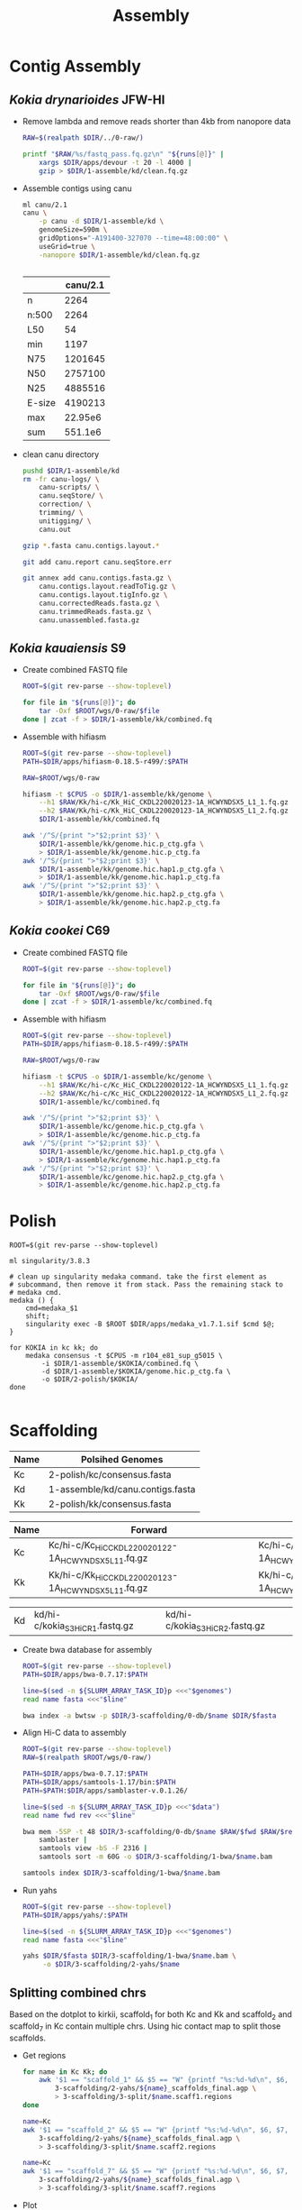 #+TITLE: Assembly
#+PROPERTY:  header-args :var DIR=(file-name-directory buffer-file-name)

* Contig Assembly
** /Kokia drynarioides/ JFW-HI
- Remove lambda and remove reads shorter than 4kb from nanopore data
  #+header: :var runs=../0-raw/readme.org:kd-nanopore-runs[,1]
  #+begin_src sh :tangle 1-assembly/kd/1-trim.sh
RAW=$(realpath $DIR/../0-raw/)

printf "$RAW/%s/fastq_pass.fq.gz\n" "${runs[@]}" |
    xargs $DIR/apps/devour -t 20 -l 4000 |
    gzip > $DIR/1-assemble/kd/clean.fq.gz
  #+end_src
- Assemble contigs using canu
  #+begin_src sh :tangle 1-assembly/kd/2-canu.sh
ml canu/2.1
canu \
    -p canu -d $DIR/1-assemble/kd \
    genomeSize=590m \
    gridOptions="-A191400-327070 --time=48:00:00" \
    useGrid=true \
    -nanopore $DIR/1-assemble/kd/clean.fq.gz


  #+end_src

  |        | canu/2.1 |
  |--------+----------|
  | n      |     2264 |
  | n:500  |     2264 |
  | L50    |       54 |
  | min    |     1197 |
  | N75    |  1201645 |
  | N50    |  2757100 |
  | N25    |  4885516 |
  | E-size |  4190213 |
  | max    |  22.95e6 |
  | sum    |  551.1e6 |
- clean canu directory
  #+begin_src sh
pushd $DIR/1-assemble/kd
rm -fr canu-logs/ \
    canu-scripts/ \
    canu.seqStore/ \
    correction/ \
    trimming/ \
    unitigging/ \
    canu.out

gzip *.fasta canu.contigs.layout.*

git add canu.report canu.seqStore.err

git annex add canu.contigs.fasta.gz \
    canu.contigs.layout.readToTig.gz \
    canu.contigs.layout.tigInfo.gz \
    canu.correctedReads.fasta.gz \
    canu.trimmedReads.fasta.gz \
    canu.unassembled.fasta.gz

#+end_src
** /Kokia kauaiensis/ S9

- Create combined FASTQ file
  #+header: :var runs=../0-raw/readme.org:kk-nanopore-sup[,1]
  #+begin_src sh :tangle 1-assembly/kk/1-combine.sh
ROOT=$(git rev-parse --show-toplevel)

for file in "${runs[@]}"; do
    tar -Oxf $ROOT/wgs/0-raw/$file
done | zcat -f > $DIR/1-assemble/kk/combined.fq
  #+end_src

- Assemble with hifiasm
  #+begin_src sh :tangle 1-assembly/kk/2-run.sh
ROOT=$(git rev-parse --show-toplevel)
PATH=$DIR/apps/hifiasm-0.18.5-r499/:$PATH

RAW=$ROOT/wgs/0-raw

hifiasm -t $CPUS -o $DIR/1-assemble/kk/genome \
    --h1 $RAW/Kk/hi-c/Kk_HiC_CKDL220020123-1A_HCWYNDSX5_L1_1.fq.gz \
    --h2 $RAW/Kk/hi-c/Kk_HiC_CKDL220020123-1A_HCWYNDSX5_L1_2.fq.gz \
    $DIR/1-assemble/kk/combined.fq

awk '/^S/{print ">"$2;print $3}' \
    $DIR/1-assemble/kk/genome.hic.p_ctg.gfa \
    > $DIR/1-assemble/kk/genome.hic.p_ctg.fa
awk '/^S/{print ">"$2;print $3}' \
    $DIR/1-assemble/kk/genome.hic.hap1.p_ctg.gfa \
    > $DIR/1-assemble/kk/genome.hic.hap1.p_ctg.fa
awk '/^S/{print ">"$2;print $3}' \
    $DIR/1-assemble/kk/genome.hic.hap2.p_ctg.gfa \
    > $DIR/1-assemble/kk/genome.hic.hap2.p_ctg.fa
  #+end_src

** /Kokia cookei/ C69

- Create combined FASTQ file
  #+header: :var runs=../0-raw/readme.org:kc-nanopore-sup[,1]
  #+begin_src sh :tangle 1-assembly/kc/1-combine.sh
ROOT=$(git rev-parse --show-toplevel)

for file in "${runs[@]}"; do
    tar -Oxf $ROOT/wgs/0-raw/$file
done | zcat -f > $DIR/1-assemble/kc/combined.fq
  #+end_src

- Assemble with hifiasm
  #+begin_src sh :tangle 1-assembly/kc/2-run.sh
ROOT=$(git rev-parse --show-toplevel)
PATH=$DIR/apps/hifiasm-0.18.5-r499/:$PATH

RAW=$ROOT/wgs/0-raw

hifiasm -t $CPUS -o $DIR/1-assemble/kc/genome \
    --h1 $RAW/Kc/hi-c/Kc_HiC_CKDL220020122-1A_HCWYNDSX5_L1_1.fq.gz \
    --h2 $RAW/Kc/hi-c/Kc_HiC_CKDL220020122-1A_HCWYNDSX5_L1_2.fq.gz \
    $DIR/1-assemble/kc/combined.fq

awk '/^S/{print ">"$2;print $3}' \
    $DIR/1-assemble/kc/genome.hic.p_ctg.gfa \
    > $DIR/1-assemble/kc/genome.hic.p_ctg.fa
awk '/^S/{print ">"$2;print $3}' \
    $DIR/1-assemble/kc/genome.hic.hap1.p_ctg.gfa \
    > $DIR/1-assemble/kc/genome.hic.hap1.p_ctg.fa
awk '/^S/{print ">"$2;print $3}' \
    $DIR/1-assemble/kc/genome.hic.hap2.p_ctg.gfa \
    > $DIR/1-assemble/kc/genome.hic.hap2.p_ctg.fa
  #+end_src

* Polish

#+begin_src shell :tangle 2-polish/run.sh
ROOT=$(git rev-parse --show-toplevel)

ml singularity/3.8.3

# clean up singularity medaka command. take the first element as
# subcommand, then remove it from stack. Pass the remaining stack to
# medaka cmd.
medaka () {
    cmd=medaka_$1
    shift;
    singularity exec -B $ROOT $DIR/apps/medaka_v1.7.1.sif $cmd $@;
}

for KOKIA in kc kk; do
    medaka consensus -t $CPUS -m r104_e81_sup_g5015 \
        -i $DIR/1-assemble/$KOKIA/combined.fq \
        -d $DIR/1-assemble/$KOKIA/genome.hic.p_ctg.fa \
        -o $DIR/2-polish/$KOKIA/
done

#+end_src

* Scaffolding
#+name: polished-genomes
| Name | Polsihed Genomes                             |
|------+----------------------------------------------|
| Kc   | 2-polish/kc/consensus.fasta                  |
| Kd   | 1-assemble/kd/canu.contigs.fasta             |
| Kk   | 2-polish/kk/consensus.fasta                  |

#+name: hic
| Name | Forward                                              | Reverse                                              |
|------+------------------------------------------------------+------------------------------------------------------|
| Kc   | Kc/hi-c/Kc_HiC_CKDL220020122-1A_HCWYNDSX5_L1_1.fq.gz | Kc/hi-c/Kc_HiC_CKDL220020122-1A_HCWYNDSX5_L1_2.fq.gz |
| Kk   | Kk/hi-c/Kk_HiC_CKDL220020123-1A_HCWYNDSX5_L1_1.fq.gz | Kk/hi-c/Kk_HiC_CKDL220020123-1A_HCWYNDSX5_L1_2.fq.gz |

| Kd   | kd/hi-c/kokia_S3HiC_R1.fastq.gz                      | kd/hi-c/kokia_S3HiC_R2.fastq.gz                      |

- Create bwa database for assembly
  #+header: :var genomes=polished-genomes
  #+begin_src sh :tangle 3-scaffolding/0-db/run.sh
    ROOT=$(git rev-parse --show-toplevel)
    PATH=$DIR/apps/bwa-0.7.17:$PATH

    line=$(sed -n ${SLURM_ARRAY_TASK_ID}p <<<"$genomes")
    read name fasta <<<"$line"

    bwa index -a bwtsw -p $DIR/3-scaffolding/0-db/$name $DIR/$fasta
  #+end_src

- Align Hi-C data to assembly
  #+header: :var data=hic
  #+begin_src sh :tangle 3-scaffolding/1-bwa/run.sh
    ROOT=$(git rev-parse --show-toplevel)
    RAW=$(realpath $ROOT/wgs/0-raw/)

    PATH=$DIR/apps/bwa-0.7.17:$PATH
    PATH=$DIR/apps/samtools-1.17/bin:$PATH
    PATH=$PATH:$DIR/apps/samblaster-v.0.1.26/

    line=$(sed -n ${SLURM_ARRAY_TASK_ID}p <<<"$data")
    read name fwd rev <<<"$line"

    bwa mem -5SP -t 48 $DIR/3-scaffolding/0-db/$name $RAW/$fwd $RAW/$rev |
        samblaster |
        samtools view -bS -F 2316 |
        samtools sort -m 60G -o $DIR/3-scaffolding/1-bwa/$name.bam

    samtools index $DIR/3-scaffolding/1-bwa/$name.bam
  #+end_src

- Run yahs
  #+header: :var genomes=polished-genomes
  #+begin_src sh :tangle 3-scaffolding/2-yahs/run.sh
    ROOT=$(git rev-parse --show-toplevel)
    PATH=$DIR/apps/yahs/:$PATH

    line=$(sed -n ${SLURM_ARRAY_TASK_ID}p <<<"$genomes")
    read name fasta <<<"$line"

    yahs $DIR/$fasta $DIR/3-scaffolding/1-bwa/$name.bam \
         -o $DIR/3-scaffolding/2-yahs/$name
  #+end_src

** Splitting combined chrs
Based on the dotplot to kirkii, scaffold_1 for both Kc and Kk and
scaffold_2 and scaffold_7 in Kc contain multiple chrs. Using hic
contact map to split those scaffolds.

- Get regions
  #+begin_src sh :tangle 3-scaffolding/3-split/get-regions.sh
    for name in Kc Kk; do
        awk '$1 == "scaffold_1" && $5 == "W" {printf "%s:%d-%d\n", $6, $7, $8}' \
            3-scaffolding/2-yahs/${name}_scaffolds_final.agp \
            > 3-scaffolding/3-split/$name.scaff1.regions
    done

    name=Kc
    awk '$1 == "scaffold_2" && $5 == "W" {printf "%s:%d-%d\n", $6, $7, $8}' \
        3-scaffolding/2-yahs/${name}_scaffolds_final.agp \
        > 3-scaffolding/3-split/$name.scaff2.regions

    name=Kc
    awk '$1 == "scaffold_7" && $5 == "W" {printf "%s:%d-%d\n", $6, $7, $8}' \
        3-scaffolding/2-yahs/${name}_scaffolds_final.agp \
        > 3-scaffolding/3-split/$name.scaff7.regions

  #+end_src
- Plot
  #+begin_src tmux :session kokia:atlas
    ml gd/

#    for scaff in Kk.scaff1 Kc.scaff1 Kc.scaff2 Kc.scaff7; do
    for scaff in Kc.scaff7; do
        name=${scaff:0:2}
        $DIR/apps/hic-viz/hic-viz -m 600 -b 300 -s 5 \
                                  -r $DIR/3-scaffolding/3-split/$scaff.regions \
                                  $DIR/3-scaffolding/1-bwa/$name.bam \
                                  > $DIR/3-scaffolding/3-split/$scaff.png

    done
  #+end_src
- split scaffolds
  #+begin_src tmux :session kokia:atlas
    ml python

    awk '$1 == "scaffold_1" && $6 == "ptg000024l" && $7==1 ;
         $1 == "scaffold_1" && $6 == "ptg000120l" && $7==1 ;
         $1 == "scaffold_1" && $6 == "ptg000004l" && $7==4001 ;
         $1 == "scaffold_1" && $6 == "ptg000153l" && $7==375001 ;
         $1 == "scaffold_1" && $6 == "ptg000592l" && $7==8001 ;
         $1 == "scaffold_2" && $6 == "ptg000137l" && $7==1 ; 
         $1 == "scaffold_2" && $6 == "ptg000330l" && $7==1
         $1 == "scaffold_7" && $6 == "ptg000740l" && $7==11001
         $1 == "scaffold_7" && $6 == "ptg000242l" && $7==1
         $1 == "scaffold_7" && $6 == "ptg000337l" && $7==3001
         $1 == "scaffold_7" && $6 == "ptg000285l" && $7==1041001
         ' \
             FS="\t" OFS="\t" \
             $DIR/3-scaffolding/2-yahs/Kc_scaffolds_final.agp |
        awk '{_[$1] = _[$1] "," ($2-1)}
             END {for( i in _ ) {
                     sub("^,", "", _[i]);
                     print i, _[i]
                     }}' OFS="\t" |
        agptools split /dev/stdin \
                 $DIR/3-scaffolding/2-yahs/Kc_scaffolds_final.agp \
                 > $DIR/3-scaffolding/Kc.agp


    awk '$1 == "scaffold_1" && $6 == "ptg000053l" && $7==1 ;' \
        $DIR/3-scaffolding/2-yahs/Kk_scaffolds_final.agp |
        awk '{_[$1] = _[$1] "," ($2-1)}
             END {for( i in _ ) {
                     sub("^,", "", _[i]);
                     print i, _[i]
                     }}' OFS="\t" |
        agptools split /dev/stdin \
                 $DIR/3-scaffolding/2-yahs/Kk_scaffolds_final.agp \
                 > $DIR/3-scaffolding/Kk.agp
        

  #+end_src
- make fasta
  #+header: :var genomes=polished-genomes
  #+begin_src sh :tangle 3-scaffolding/4-compile.sh
    ml python

    cat  <<<"$genomes" |
        while read name fasta; do
            agptools assemble $DIR/$fasta \
                     $DIR/3-scaffolding/$name.agp \
                     > $DIR/3-scaffolding/$name.fa
        done
  #+end_src
  
* Arrange

- Align to kirkii
  #+header: :var genomes=polished-genomes[,0]
  #+begin_src sh :tangle 4-arrange/1-align.sh
    ml minimap2/2.17

    name=$(sed -n ${SLURM_ARRAY_TASK_ID}p <<<"$genomes")
    
    minimap2 -x asm5 -t 48 \
        $DIR/0-ref/kirkii.fa \
        $DIR/3-scaffolding/$name.fa \
        > $DIR/4-arrange/$name.paf
         #+end_src
- Dotplot
  #+header: :var genomes=polished-genomes[,0]
  #+begin_src sh :tangle 4-arrange/2-plot.sh
  name=$(sed -n ${SLURM_ARRAY_TASK_ID}p <<<"$genomes")
  cd $DIR/4-arrange
  Rscript $DIR/apps/pafCoordsDotPlotly.R \
       -i $DIR/4-arrange/$name.paf \
       -o $name \
       -m 20000 \
       -p 12 \
       -x -s -t -l
  #+end_src
- Orient and arrange using kirkii
  #+header: :var genomes=polished-genomes[,0]
  #+begin_src sh :tangle 4-arrange/3-ragtag/run.sh
    ROOT=$(git rev-parse --show-toplevel)
    name=$(sed -n ${SLURM_ARRAY_TASK_ID}p <<<"$genomes")
    ml singularity

    ragtag () {
        singularity exec --no-home -B$ROOT \
                    $DIR/apps/ragtag_2.1.0--pyhb7b1952_0.sif \
                    ragtag.py "$@"
        
    }

    ragtag scaffold -t 48 -q 60 -i 0.75 \
           -o $DIR/4-arrange/3-ragtag/$name \
           $DIR/0-ref/kirkii.fa \
           $DIR/3-scaffolding/$name.fa
  #+end_src

- Join yahs scaffolds based on ragtag arrangment
  #+header: :var genomes=polished-genomes[,0]
    #+begin_src sh :tangle 4-arrange/4-forward.sh
    ml python
    name=$(sed -n ${SLURM_ARRAY_TASK_ID}p <<<"$genomes")

    awk '$5 == "W" { _[$1] = _[$1] "," $9 $6; }
             END {for( i in _ ) {
                     sub("^,", "", _[i]);
                     print _[i], i;
                     }}' OFS="\t" \
                         $DIR/4-arrange/3-ragtag/$name/ragtag.scaffold.agp |
        sed  -e "s/KI_/${name}_/" -e "s/_RagTag//"|
        sort -k2,2 |
        agptools join -n 100 -t scaffold -e align_xgenus \
                 /dev/stdin $DIR/3-scaffolding/$name.agp \
                 > $DIR/4-arrange/$name.agp
          #+end_src
* Curate

- Plot
    #+begin_src sh :tangle 5-curate/plot.sh
      PATH=$DIR/apps/hic-viz/:$PATH
      PATH=$DIR/apps/agp-curator/:$PATH

      scaff=$1
      name=${scaff:0:2}

      if [ ! -e $DIR/4-arrange/$name.$scaff.png ]; then
          awk '$1 == chr && $5 == "W" {
                  sub("+", "", $9);
                  printf "%s%s:%d-%d\n", $9, $6, $7, $8
                          }' chr=$scaff $DIR/4-arrange/$name.agp |
              hic-viz -m 600 -b 300 -s 8 -r /dev/stdin  \
                      -f /usr/share/fonts/dejavu-sans-fonts/DejaVuSans.ttf \
                      -o $DIR/4-arrange/$name.$scaff.png \
                      $DIR/3-scaffolding/1-bwa/$name.bam
      fi

      magpie $DIR/5-curate/$name.magpie \
             $DIR/4-arrange/$name.agp \
             > $DIR/5-curate/$name.agp
      awk '$1 == chr && $5 == "W" {
              sub("+", "", $9);
              printf "%s%s:%d-%d\n", $9, $6, $7, $8
              }' chr=$scaff $DIR/5-curate/$name.agp |
          hic-viz -m 600 -b 300 -s 8 -r /dev/stdin  \
                  -f /usr/share/fonts/dejavu-sans-fonts/DejaVuSans.ttf \
                  -o $DIR/5-curate/$name.$scaff.png \
                  $DIR/3-scaffolding/1-bwa/$name.bam

  #+end_src
- Assemble and align curated genomes to kirkii
  #+header: :var genomes=polished-genomes[,0]
    #+begin_src sh :tangle 5-curate/dotplot.sh
    ml python  minimap2/2.14
    DIR=/home/maa146/Projects/Kokia/wgs/1-assembly

    name=$(sed -n ${SLURM_ARRAY_TASK_ID}p <<<"$genomes")

    ~/.local/bin/agptools assemble \
                          $DIR/2-polish/$name.fa \
                          $DIR/5-curate/$name.agp \
                          > $DIR/5-curate/$name.fa

    minimap2 -x asm5 \
             $DIR/0-ref/kirkii.fa.gz \
             $DIR/5-curate/$name.fa \
             > $DIR/5-curate/$name.paf

    cd $DIR/5-curate    

    Rscript $DIR/apps/pafCoordsDotPlotly.R \
            -i $DIR/5-curate/$name.paf \
            -o $name \
            -m 20000 \
            -p 20 \
            -x -s -t -l
  #+end_src
** Hic
- Align hic to curated genomes
  - Create bwa database for assembly
      #+header: :var genomes=polished-genomes[,0]
    #+begin_src sh :tangle 5-curate/hic/0-db/run.sh
         ml python
         ROOT=$(git rev-parse --show-toplevel)
         PATH=$DIR/apps/bwa-0.7.17:$PATH
         PATH=$DIR/apps/agp-curator/:$PATH

         name=$(sed -n ${SLURM_ARRAY_TASK_ID}p <<<"$genomes")

         magpie $DIR/5-curate/$name.magpie \
                $DIR/4-arrange/$name.agp \
                > $DIR/5-curate/$name.agp

         agptools assemble \
                  $DIR/2-polish/$name.fa \
                  $DIR/5-curate/$name.agp \
                  > $DIR/5-curate/$name.fa

         bwa index -a bwtsw \
             -p $DIR/5-curate/hic/0-db/$name \
              $DIR/5-curate/$name.fa
    #+end_src

  - Align Hi-C data to assembly
    #+header: :var data=hic
    #+begin_src sh :tangle 5-curate/hic/1-bwa/run.sh
      ROOT=$(git rev-parse --show-toplevel)
      RAW=$(realpath $ROOT/wgs/0-raw/)

      PATH=$DIR/apps/bwa-0.7.17:$PATH
      PATH=$DIR/apps/samtools-1.17/bin:$PATH
      PATH=$PATH:$DIR/apps/samblaster-v.0.1.26/

      line=$(sed -n ${SLURM_ARRAY_TASK_ID}p <<<"$data")
      read name fwd rev <<<"$line"

      bwa mem -5SP -t 48 \
          $DIR/5-curate/hic/0-db/$name $RAW/$fwd $RAW/$rev |
          samblaster |
          samtools view -bS -F 2316 |
          samtools sort -m 60G \
                   -o $DIR/5-curate/hic/1-bwa/$name.bam

      samtools index $DIR/5-curate/hic/1-bwa/$name.bam
    #+end_src


** Finialize

yahs split some contigs that are now adjacent in the agp file. Finding
and combining all those to reduce gaps.

#+header: :var genomes=polished-genomes[,0]
#+begin_src sh :tangle 5-curate/99-final.sh
  ml python
  PATH=$DIR/apps/agp-curator/:~/.local/bin:$PATH

  cat <<<"$genomes" |
      while read name; do
          magpie --simplify \
                 $DIR/5-curate/$name.magpie \
                 $DIR/4-arrange/$name.agp \
                 > $DIR/5-curate/$name.agp

          agptools assemble \
                   $DIR/2-polish/$name.fa \
                   $DIR/5-curate/$name.agp |
              gzip > $DIR/5-curate/$name.fa.gz
      done
#+end_src

*** Kd
Kd was curated manually. Only thing needed is to orient chrs based on
kirkii
#+begin_src sh  :tangle 5-curate/99-final.kd.sh
    DIR=.

    PATH=$DIR/apps/samtools-1.17/:$PATH

    Kd=$DIR/Kokia_drynarioides_JFW-HI/Kokia_drynarioides.fasta
    #  minimap2 -x asm5 $DIR/0-ref/kirkii.fa.gz $Kd |
    cat $DIR/5-curate/Kd.paf |
          awk '$11 >= 100000 {
             i = 1;
             if($5 == "-") i = -1;
             _[$1] += i; }
           END{for(i in _) print i, _[i];}' OFS="\t" |
          while read chr dir; do
              flags="--mark-strand no"
              if [ $dir -lt 0 ]; then
                  flags="-i $flags"
              fi

              samtools faidx $flags $Kd $chr
          done |
          gzip > $DIR/5-curate/Kd.fa.gz
#+end_src
